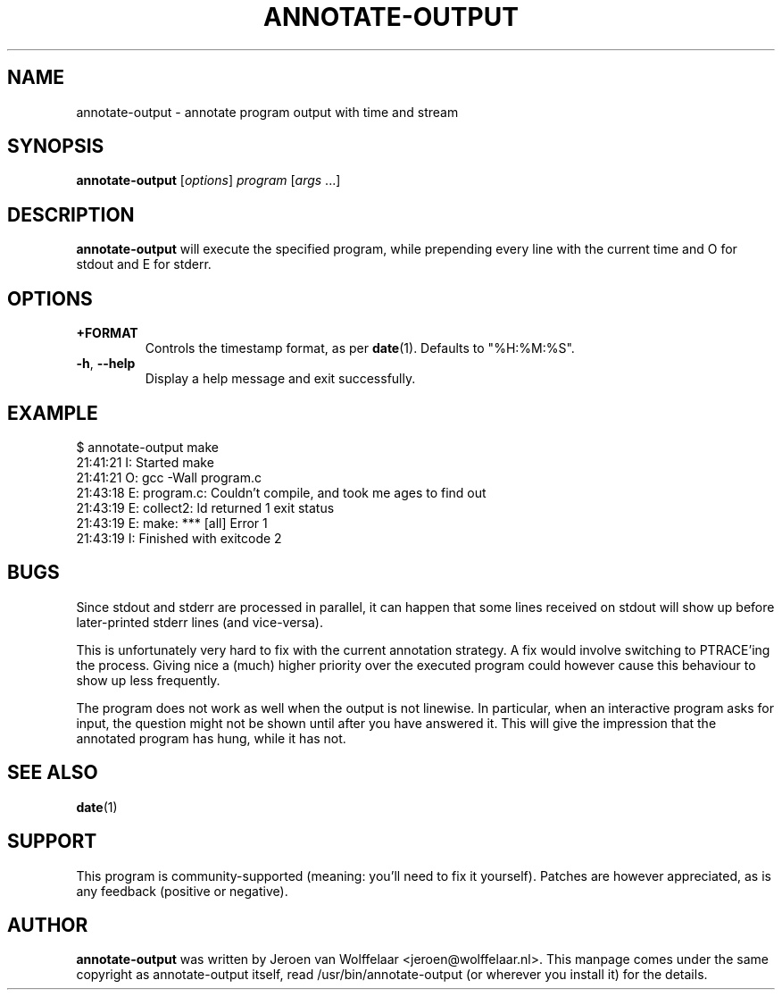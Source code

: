.TH ANNOTATE-OUTPUT 1 "Debian Utilities" "DEBIAN" \" -*- nroff -*-
.SH NAME
annotate-output \- annotate program output with time and stream
.SH SYNOPSIS
\fBannotate\-output\fR [\fIoptions\fR] \fIprogram\fR [\fIargs\fR ...]
.SH DESCRIPTION
\fBannotate\-output\fR will execute the specified program, while
prepending every line with the current time and O for stdout and E for
stderr.

.SH OPTIONS
.TP
\fB+FORMAT\fR
Controls the timestamp format, as per \fBdate\fR(1).  Defaults to
"%H:%M:%S".
.TP
\fB\-h\fR, \fB\-\-help\fR
Display a help message and exit successfully.

.SH EXAMPLE

.nf
$ annotate-output make
21:41:21 I: Started make
21:41:21 O: gcc \-Wall program.c
21:43:18 E: program.c: Couldn't compile, and took me ages to find out
21:43:19 E: collect2: ld returned 1 exit status
21:43:19 E: make: *** [all] Error 1
21:43:19 I: Finished with exitcode 2
.fi

.SH BUGS
Since stdout and stderr are processed in parallel, it can happen that
some lines received on stdout will show up before later-printed stderr
lines (and vice-versa).

This is unfortunately very hard to fix with the current annotation
strategy.  A fix would involve switching to PTRACE'ing the process.
Giving nice a (much) higher priority over the executed program could
however cause this behaviour to show up less frequently.

The program does not work as well when the output is not linewise.  In
particular, when an interactive program asks for input, the question
might not be shown until after you have answered it.  This will give
the impression that the annotated program has hung, while it has not.

.SH "SEE ALSO"
\fBdate\fR(1)

.SH SUPPORT
This program is community-supported (meaning: you'll need to fix it
yourself).  Patches are however appreciated, as is any feedback
(positive or negative).

.SH AUTHOR
\fBannotate-output\fR was written by Jeroen van Wolffelaar
<jeroen@wolffelaar.nl>. This manpage comes under the same copyright as
annotate-output itself, read /usr/bin/annotate-output (or wherever
you install it) for the details.
